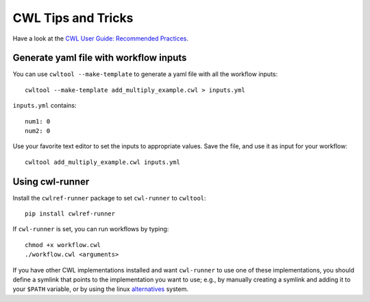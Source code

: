 CWL Tips and Tricks
===================

Have a look at the `CWL User Guide: Recommended Practices
<http://www.commonwl.org/user_guide/rec-practices/>`_.

Generate yaml file with workflow inputs
#######################################

You can use ``cwltool --make-template`` to generate a yaml file with all the workflow inputs:
::

	cwltool --make-template add_multiply_example.cwl > inputs.yml

``inputs.yml`` contains:
::

	num1: 0
	num2: 0

Use your favorite text editor to set the inputs to appropriate values. Save the
file, and use it as input for your workflow:
::

	cwltool add_multiply_example.cwl inputs.yml

Using cwl-runner
################

Install the ``cwlref-runner`` package to set ``cwl-runner`` to ``cwltool``:
::

 	pip install cwlref-runner

If ``cwl-runner`` is set, you can run workflows by typing:
::

	chmod +x workflow.cwl
	./workflow.cwl <arguments>

If you have other CWL implementations installed and want ``cwl-runner`` to use one
of these implementations, you should define a symlink that points to the implementation
you want to use; e.g., by manually creating a symlink and adding it to your ``$PATH``
variable, or by using the linux `alternatives <https://linux.die.net/man/8/update-alternatives>`_ system.
